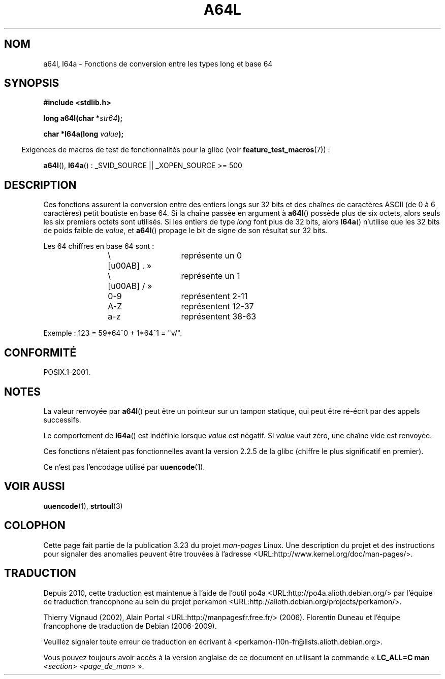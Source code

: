 .\" Copyright 2002 walter harms (walter.harms@informatik.uni-oldenburg.de)
.\" Distributed under GPL
.\"
.\" Corrected, aeb, 2002-05-30
.\"
.\"*******************************************************************
.\"
.\" This file was generated with po4a. Translate the source file.
.\"
.\"*******************************************************************
.TH A64L 3 "26 juillet 2007" "" "Manuel du programmeur Linux"
.SH NOM
a64l, l64a \- Fonctions de conversion entre les types long et base 64
.SH SYNOPSIS
\fB#include <stdlib.h>\fP
.sp
\fBlong a64l(char *\fP\fIstr64\fP\fB);\fP
.sp
\fBchar *l64a(long \fP\fIvalue\fP\fB);\fP
.sp
.in -4n
Exigences de macros de test de fonctionnalités pour la glibc (voir
\fBfeature_test_macros\fP(7))\ :
.in
.sp
\fBa64l\fP(), \fBl64a\fP()\ : _SVID_SOURCE || _XOPEN_SOURCE\ >=\ 500
.SH DESCRIPTION
Ces fonctions assurent la conversion entre des entiers longs sur 32 bits et
des chaînes de caractères ASCII (de 0 à 6 caractères) petit boutiste en base
64. Si la chaîne passée en argument à \fBa64l\fP() possède plus de six octets,
alors seuls les six premiers octets sont utilisés. Si les entiers de type
\fIlong\fP font plus de 32 bits, alors \fBl64a\fP() n'utilise que les 32 bits de
poids faible de \fIvalue\fP, et \fBa64l\fP() propage le bit de signe de son
résultat sur 32 bits.
.LP
Les 64 chiffres en base 64 sont\ :
.RS
.nf

\«\ .\ »	représente un 0
\«\ /\ »	représente un 1
0\-9		représentent  2\-11
A\-Z		représentent 12\-37
a\-z		représentent 38\-63

.fi
.RE
Exemple\ : 123 = 59*64^0 + 1*64^1 = "v/".
.SH CONFORMITÉ
POSIX.1\-2001.
.SH NOTES
La valeur renvoyée par \fBa64l\fP() peut être un pointeur sur un tampon
statique, qui peut être ré\-écrit par des appels successifs.
.LP
Le comportement de \fBl64a\fP() est indéfinie lorsque \fIvalue\fP est négatif. Si
\fIvalue\fP vaut zéro, une chaîne vide est renvoyée.
.LP
Ces fonctions n'étaient pas fonctionnelles avant la version\ 2.2.5 de la
glibc (chiffre le plus significatif en premier).
.LP
Ce n'est pas l'encodage utilisé par \fBuuencode\fP(1).
.SH "VOIR AUSSI"
.\" .BR itoa (3),
\fBuuencode\fP(1), \fBstrtoul\fP(3)
.SH COLOPHON
Cette page fait partie de la publication 3.23 du projet \fIman\-pages\fP
Linux. Une description du projet et des instructions pour signaler des
anomalies peuvent être trouvées à l'adresse
<URL:http://www.kernel.org/doc/man\-pages/>.
.SH TRADUCTION
Depuis 2010, cette traduction est maintenue à l'aide de l'outil
po4a <URL:http://po4a.alioth.debian.org/> par l'équipe de
traduction francophone au sein du projet perkamon
<URL:http://alioth.debian.org/projects/perkamon/>.
.PP
Thierry Vignaud (2002),
Alain Portal <URL:http://manpagesfr.free.fr/>\ (2006).
Florentin Duneau et l'équipe francophone de traduction de Debian\ (2006-2009).
.PP
Veuillez signaler toute erreur de traduction en écrivant à
<perkamon\-l10n\-fr@lists.alioth.debian.org>.
.PP
Vous pouvez toujours avoir accès à la version anglaise de ce document en
utilisant la commande
«\ \fBLC_ALL=C\ man\fR \fI<section>\fR\ \fI<page_de_man>\fR\ ».
